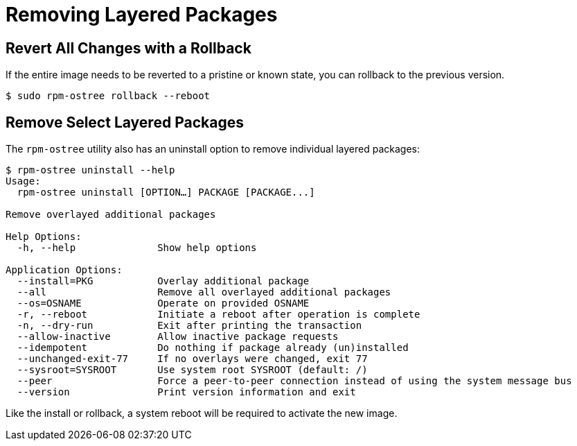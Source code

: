 = Removing Layered Packages 

== Revert All Changes with a Rollback

If the entire image needs to be reverted to a pristine or known state, you can rollback to the previous version.

----
$ sudo rpm-ostree rollback --reboot
----

== Remove Select Layered Packages

The `rpm-ostree` utility also has an uninstall option to remove individual layered packages:

----
$ rpm-ostree uninstall --help
Usage:
  rpm-ostree uninstall [OPTION…] PACKAGE [PACKAGE...]

Remove overlayed additional packages

Help Options:
  -h, --help              Show help options

Application Options:
  --install=PKG           Overlay additional package
  --all                   Remove all overlayed additional packages
  --os=OSNAME             Operate on provided OSNAME
  -r, --reboot            Initiate a reboot after operation is complete
  -n, --dry-run           Exit after printing the transaction
  --allow-inactive        Allow inactive package requests
  --idempotent            Do nothing if package already (un)installed
  --unchanged-exit-77     If no overlays were changed, exit 77
  --sysroot=SYSROOT       Use system root SYSROOT (default: /)
  --peer                  Force a peer-to-peer connection instead of using the system message bus
  --version               Print version information and exit
----

Like the install or rollback, a system reboot will be required to activate the new image.

